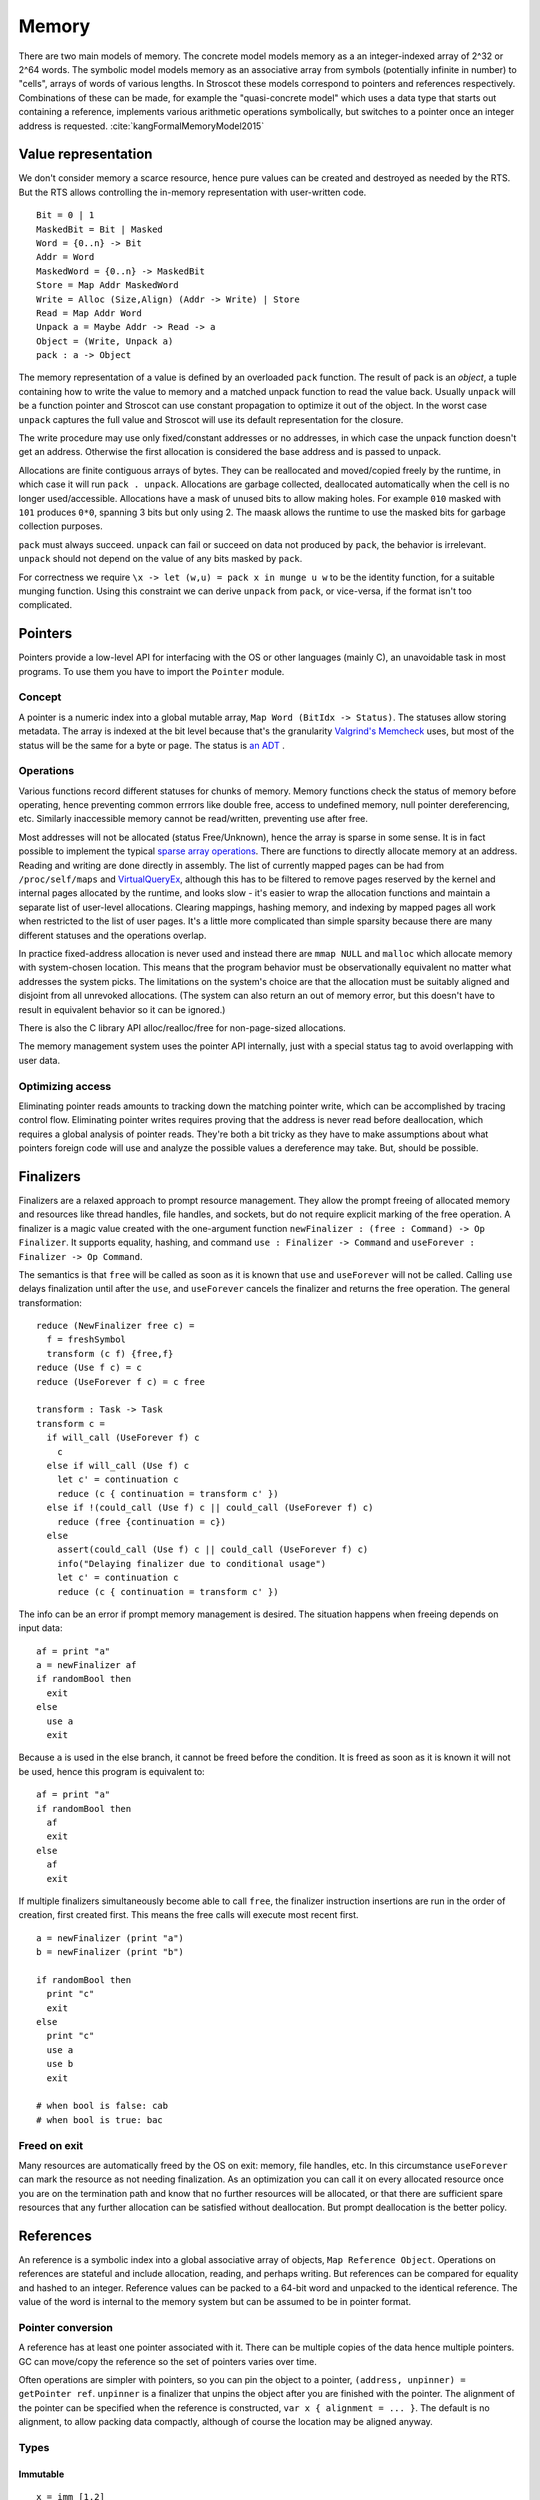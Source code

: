 Memory
######

There are two main models of memory. The concrete model models memory as a an integer-indexed array of 2^32 or 2^64 words. The symbolic model models memory as an associative array from symbols (potentially infinite in number) to "cells", arrays of words of various lengths. In Stroscot these models correspond to pointers and references respectively. Combinations of these can be made, for example the "quasi-concrete model" which uses a data type that starts out containing a reference, implements various arithmetic operations symbolically, but switches to a pointer once an integer address is requested. :cite:`kangFormalMemoryModel2015`

Value representation
====================

We don't consider memory a scarce resource, hence pure values can be created and destroyed as needed by the RTS. But the RTS allows controlling the in-memory representation with user-written code.

::

  Bit = 0 | 1
  MaskedBit = Bit | Masked
  Word = {0..n} -> Bit
  Addr = Word
  MaskedWord = {0..n} -> MaskedBit
  Store = Map Addr MaskedWord
  Write = Alloc (Size,Align) (Addr -> Write) | Store
  Read = Map Addr Word
  Unpack a = Maybe Addr -> Read -> a
  Object = (Write, Unpack a)
  pack : a -> Object

The memory representation of a value is defined by an overloaded ``pack`` function. The result of pack is an *object*, a tuple containing how to write the value to memory and a matched unpack function to read the value back. Usually ``unpack`` will be a function pointer and Stroscot can use constant propagation to optimize it out of the object. In the worst case ``unpack`` captures the full value and Stroscot will use its default representation for the closure.

The write procedure may use only fixed/constant addresses or no addresses, in which case the unpack function doesn't get an address. Otherwise the first allocation is considered the base address and is passed to unpack.

Allocations are finite contiguous arrays of bytes. They can be reallocated and moved/copied freely by the runtime, in which case it will run ``pack . unpack``. Allocations are garbage collected, deallocated automatically when the cell is no longer used/accessible. Allocations have a mask of unused bits to allow making holes. For example ``010`` masked with ``101`` produces ``0*0``, spanning 3 bits but only using 2. The maask allows the runtime to use the masked bits for garbage collection purposes.

``pack`` must always succeed. ``unpack`` can fail or succeed on data not produced by ``pack``, the behavior is irrelevant. ``unpack`` should not depend on the value of any bits masked by ``pack``.

For correctness we require ``\x -> let (w,u) = pack x in munge u w`` to be the identity function, for a suitable munging function. Using this constraint we can derive ``unpack`` from ``pack``, or vice-versa, if the format isn't too complicated.

Pointers
========

Pointers provide a low-level API for interfacing with the OS or other languages (mainly C), an unavoidable task in most programs. To use them you have to import the ``Pointer`` module.

Concept
-------

A pointer is a numeric index into a global mutable array, ``Map Word (BitIdx -> Status)``. The statuses allow storing metadata. The array is indexed at the bit level because that's the granularity `Valgrind's Memcheck <https://valgrind.org/docs/manual/mc-manual.html#mc-manual.machine>`__ uses, but most of the status will be the same for a byte or page. The status is `an ADT <https://github.com/Mathnerd314/stroscot/blob/master/src/model/MemoryStatus.hs>`__ .

Operations
----------

Various functions record different statuses for chunks of memory. Memory functions check the status of memory before operating, hence preventing common errrors like double free, access to undefined memory, null pointer dereferencing, etc. Similarly inaccessible memory cannot be read/written, preventing use after free.

Most addresses will not be allocated (status Free/Unknown), hence the array is sparse in some sense. It is in fact possible to implement the typical `sparse array operations <https://developer.android.com/reference/android/util/SparseArray>`__. There are functions to directly allocate memory at an address. Reading and writing are done directly in assembly. The list of currently mapped pages can be had from ``/proc/self/maps`` and `VirtualQueryEx <https://reverseengineering.stackexchange.com/questions/8297/proc-self-maps-equivalent-on-windows/8299>`__, although this has to be filtered to remove pages reserved by the kernel and internal pages allocated by the runtime, and looks slow - it's easier to wrap the allocation functions and maintain a separate list of user-level allocations. Clearing mappings, hashing memory, and indexing by mapped pages all work when restricted to the list of user pages. It's a little more complicated than simple sparsity because there are many different statuses and the operations overlap.

In practice fixed-address allocation is never used and instead there are ``mmap NULL`` and ``malloc`` which allocate memory with system-chosen location. This means that the program behavior must be observationally equivalent no matter what addresses the system picks. The limitations on the system's choice are that the allocation must be suitably aligned and disjoint from all unrevoked allocations. (The system can also return an out of memory error, but this doesn't have to result in equivalent behavior so it can be ignored.)

There is also the C library API alloc/realloc/free for non-page-sized allocations.

The memory management system uses the pointer API internally, just with a special status tag to avoid overlapping with user data.

Optimizing access
-----------------

Eliminating pointer reads amounts to tracking down the matching pointer write, which can be accomplished by tracing control flow. Eliminating pointer writes requires proving that the address is never read before deallocation, which requires a global analysis of pointer reads. They're both a bit tricky as they have to make assumptions about what pointers foreign code will use and analyze the possible values a dereference may take. But, should be possible.

.. _finalizers:

Finalizers
==========

Finalizers are a relaxed approach to prompt resource management. They allow the prompt freeing of allocated memory and resources like thread handles, file handles, and sockets, but do not require explicit marking of the free operation. A finalizer is a magic value created with the one-argument function ``newFinalizer : (free : Command) -> Op Finalizer``. It supports equality, hashing, and command ``use : Finalizer -> Command`` and ``useForever : Finalizer -> Op Command``.

The semantics is that ``free`` will be called as soon as it is known that ``use`` and ``useForever`` will not be called. Calling ``use`` delays finalization until after the ``use``, and ``useForever`` cancels the finalizer and returns the free operation. The general transformation:

::

  reduce (NewFinalizer free c) =
    f = freshSymbol
    transform (c f) {free,f}
  reduce (Use f c) = c
  reduce (UseForever f c) = c free

  transform : Task -> Task
  transform c =
    if will_call (UseForever f) c
      c
    else if will_call (Use f) c
      let c' = continuation c
      reduce (c { continuation = transform c' })
    else if !(could_call (Use f) c || could_call (UseForever f) c)
      reduce (free {continuation = c})
    else
      assert(could_call (Use f) c || could_call (UseForever f) c)
      info("Delaying finalizer due to conditional usage")
      let c' = continuation c
      reduce (c { continuation = transform c' })

The info can be an error if prompt memory management is desired. The situation happens when freeing depends on input data:

::

  af = print "a"
  a = newFinalizer af
  if randomBool then
    exit
  else
    use a
    exit

Because ``a`` is used in the else branch, it cannot be freed before the condition. It is freed as soon as it is known it will not be used, hence this program is equivalent to:

::

  af = print "a"
  if randomBool then
    af
    exit
  else
    af
    exit


If multiple finalizers simultaneously become able to call ``free``, the finalizer instruction insertions are run in the order of creation, first created first. This means the free calls will execute most recent first.

::

  a = newFinalizer (print "a")
  b = newFinalizer (print "b")

  if randomBool then
    print "c"
    exit
  else
    print "c"
    use a
    use b
    exit

  # when bool is false: cab
  # when bool is true: bac

Freed on exit
-------------

Many resources are automatically freed by the OS on exit: memory, file handles, etc. In this circumstance  ``useForever`` can mark the resource as not needing finalization. As an optimization you can call it on every allocated resource once you are on the termination path and know that no further resources will be allocated, or that there are sufficient spare resources that any further allocation can be satisfied without deallocation. But prompt deallocation is the better policy.

References
==========

An reference is a symbolic index into a global associative array of objects, ``Map Reference Object``. Operations on references are stateful and include allocation, reading, and perhaps writing. But references can be compared for equality and hashed to an integer. Reference values can be packed to a 64-bit word and unpacked to the identical reference. The value of the word is internal to the memory system but can be assumed to be in pointer format.

Pointer conversion
------------------

A reference has at least one pointer associated with it. There can be multiple copies of the data hence multiple pointers. GC can move/copy the reference so the set of pointers varies over time.

Often operations are simpler with pointers, so you can pin the object to a pointer, ``(address, unpinner) = getPointer ref``. ``unpinner`` is a finalizer that unpins the object after you are finished with the pointer. The alignment of the pointer can be specified when the reference is constructed, ``var x { alignment = ... }``. The default is no alignment, to allow packing data compactly, although of course the location may be aligned anyway.

Types
-----

Immutable
_________

::

  x = imm [1,2]
  read x # [1,2]

  # if the value is a list
  x[0] # 1

The contents of an immutable reference are fixed once created, i.e. an immutable reference cannot be written. It can be freely shared across threads.

Reading generally uses the memory in-place. It is almost a pure operation, except that the read operation prolongs the lifetime of the reference, hence for GC purposes the read operation must have a definite timestamp.

Variable
________

::

  x = mut [0,0]
  x := [1,2]
  read x # [1,2]

  # if the value is a list
  x[1] := 3
  x[1] # 3

A variable is a thread-local reference that can store arbitrary packable values. Thread local means that reading/writing from a different thread than the owning thread returns an error. You can get/set the owner with ``getOwner/setOwner``. Initially the thread that allocates the variable owns it.

Reading elides the copy if the reference is dead after the read, otherwise copies.

Shared memory
_____________

::

  x = mem [1,2]

A reference to shared memory is a fixed-size array of contiguous bits. The size is restricted to a multiple of bytes or words depending on the ISA. The operations are defined by the CPU; you can use fences, atomics, whatever is in the ISA.

Reading always copies (into a register, usually).

::

  x[1] := 3
  x[1] # 3 or the value from some other thread

Each word is its own reference; this uses the word sized load-store operations of the ISA.

Thread-local storage
____________________

::

  x = tls 0

See https://docs.microsoft.com/en-us/windows/win32/procthread/using-thread-local-storage

Essentially it's a shared memory variable that stores ``Map ThreadId Word``, and each thread only sees/writes its own id. So in that sense it behaves similarly to a variable, but OTOH all threads can use it.

Symbol
______

A symbol can be thought of as a type of reference. It supports neither reading nor writing, but has an identity.

Wrapper
_______

A wrapper reference is a custom implementation of the read/modify operations. There's no special support needed in the language for this beyond overloading ``read (Wrapper {read,modify}) = read`` and ``(Wrapper {read,modify}) := newV = modify newV``.

::

  inner = mut [3,4]
  cell_0 := newWrapper
    read = (read inner)[0]
    modify newV =
      inner := read inner // { 0 = newV }
  read cell_0 # 3

For example, there is a wrapper API around shared memory to allow load/store of non-word values; it packs and writes or reads and unpacks, erroring if the value doesn't fit in the array. Hence a 1-word shared memory reference can be used like a variable containing a word.

The wrapper should satisfy ``{ modify r x; read r } = { modify r x; return x }``.
